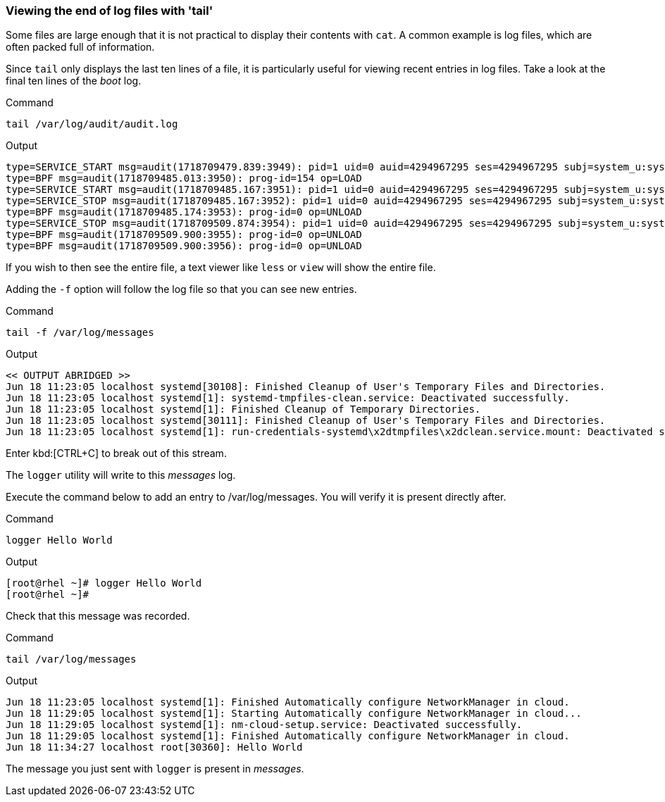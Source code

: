=== Viewing the end of log files with 'tail'

Some files are large enough that it is not practical to display their
contents with `+cat+`. A common example is log files, which are often
packed full of information.

Since `+tail+` only displays the last ten lines of a file, it is
particularly useful for viewing recent entries in log files. Take a look
at the final ten lines of the _boot_ log.

.Command
[source,bash,role=execute]
----
tail /var/log/audit/audit.log
----

.Output
[source,text]
----
type=SERVICE_START msg=audit(1718709479.839:3949): pid=1 uid=0 auid=4294967295 ses=4294967295 subj=system_u:system_r:init_t:s0 msg='unit=systemd-hostnamed comm="systemd" exe="/usr/lib/systemd/systemd" hostname=? addr=? terminal=? res=success'UID="root" AUID="unset"
type=BPF msg=audit(1718709485.013:3950): prog-id=154 op=LOAD
type=SERVICE_START msg=audit(1718709485.167:3951): pid=1 uid=0 auid=4294967295 ses=4294967295 subj=system_u:system_r:init_t:s0 msg='unit=nm-cloud-setup comm="systemd" exe="/usr/lib/systemd/systemd" hostname=? addr=? terminal=? res=success'UID="root" AUID="unset"
type=SERVICE_STOP msg=audit(1718709485.167:3952): pid=1 uid=0 auid=4294967295 ses=4294967295 subj=system_u:system_r:init_t:s0 msg='unit=nm-cloud-setup comm="systemd" exe="/usr/lib/systemd/systemd" hostname=? addr=? terminal=? res=success'UID="root" AUID="unset"
type=BPF msg=audit(1718709485.174:3953): prog-id=0 op=UNLOAD
type=SERVICE_STOP msg=audit(1718709509.874:3954): pid=1 uid=0 auid=4294967295 ses=4294967295 subj=system_u:system_r:init_t:s0 msg='unit=systemd-hostnamed comm="systemd" exe="/usr/lib/systemd/systemd" hostname=? addr=? terminal=? res=success'UID="root" AUID="unset"
type=BPF msg=audit(1718709509.900:3955): prog-id=0 op=UNLOAD
type=BPF msg=audit(1718709509.900:3956): prog-id=0 op=UNLOAD
----

If you wish to then see the entire file, a text viewer like `+less+` or
`+view+` will show the entire file.

Adding the `+-f+` option will follow the log file so that you can see
new entries.

.Command
[source,bash,role=execute]
----
tail -f /var/log/messages
----

.Output
[source,text]
----
<< OUTPUT ABRIDGED >>
Jun 18 11:23:05 localhost systemd[30108]: Finished Cleanup of User's Temporary Files and Directories.
Jun 18 11:23:05 localhost systemd[1]: systemd-tmpfiles-clean.service: Deactivated successfully.
Jun 18 11:23:05 localhost systemd[1]: Finished Cleanup of Temporary Directories.
Jun 18 11:23:05 localhost systemd[30111]: Finished Cleanup of User's Temporary Files and Directories.
Jun 18 11:23:05 localhost systemd[1]: run-credentials-systemd\x2dtmpfiles\x2dclean.service.mount: Deactivated successfully.
----

Enter kbd:[CTRL+C] to break out of this stream.

The `logger` utility will write to this _messages_ log.

Execute the command below to add an entry to /var/log/messages. You will verify it is present directly after.

.Command
[source,bash,role=execute]
----
logger Hello World
----

.Output
[source,bash]
----
[root@rhel ~]# logger Hello World
[root@rhel ~]#
----

Check that this message was recorded.

.Command
[source,bash,role=execute]
----
tail /var/log/messages
----

.Output
[source,text]
----
Jun 18 11:23:05 localhost systemd[1]: Finished Automatically configure NetworkManager in cloud.
Jun 18 11:29:05 localhost systemd[1]: Starting Automatically configure NetworkManager in cloud...
Jun 18 11:29:05 localhost systemd[1]: nm-cloud-setup.service: Deactivated successfully.
Jun 18 11:29:05 localhost systemd[1]: Finished Automatically configure NetworkManager in cloud.
Jun 18 11:34:27 localhost root[30360]: Hello World
----

The message you just sent with `+logger+` is present in _messages_.
